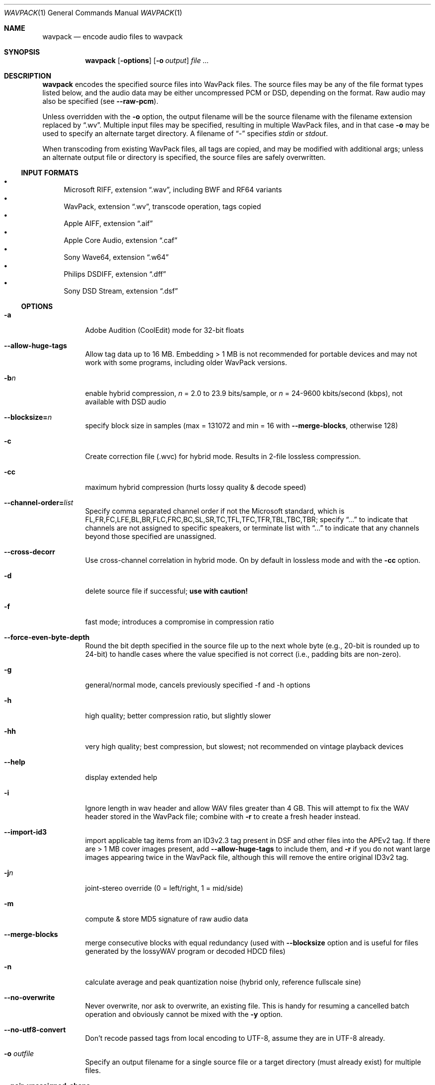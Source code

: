 .Dd January 4, 2023
.Dt WAVPACK 1
.Os
.Sh NAME
.Nm wavpack
.Nd encode audio files to wavpack
.Sh SYNOPSIS
.Nm wavpack
.Op Fl options
.Op Fl o Ar output
.Ar
.Sh DESCRIPTION
.Nm wavpack
encodes the specified source files into WavPack files.
The source files may be any of the file format types listed below,
and the audio data may be either uncompressed PCM or DSD,
depending on the format.
Raw audio may also be specified (see
.Fl -raw-pcm ) .
.Pp
Unless overridden with the
.Fl o
option, the output filename will be the source filename
with the filename extension replaced by
.Dq .wv .
Multiple input files may be specified,
resulting in multiple WavPack files,
and in that case
.Fl o
may be used to specify an alternate target directory.
A filename of
.Dq -
specifies
.Pa stdin
or
.Pa stdout .
.Pp
When transcoding from existing WavPack files,
all tags are copied, and may be modified with additional args;
unless an alternate output file or directory is specified,
the source files are safely overwritten.
.Ss INPUT FORMATS
.Bl -bullet -compact
.It
Microsoft RIFF, extension
.Dq .wav ,
including BWF and RF64 variants
.It
WavPack, extension
.Dq .wv ,
transcode operation, tags copied
.It
Apple AIFF, extension
.Dq .aif
.It
Apple Core Audio, extension
.Dq .caf
.It
Sony Wave64, extension
.Dq .w64
.It
Philips DSDIFF, extension
.Dq .dff
.It
Sony DSD Stream, extension
.Dq .dsf
.El
.Ss OPTIONS
.Bl -tag -width Ds
.It Fl a
Adobe Audition (CoolEdit) mode for 32-bit floats
.It Fl -allow-huge-tags
Allow tag data up to 16 MB.
Embedding > 1 MB is not recommended for portable devices
and may not work with some programs, including older WavPack versions.
.It Fl b Ns Ar n
enable hybrid compression,
.Ar n
= 2.0 to 23.9 bits/sample, or
.Ar n
= 24-9600 kbits/second (kbps), not available with DSD audio
.It Fl -blocksize= Ns Ar n
specify block size in samples (max = 131072 and min = 16 with
.Fl -merge-blocks ,
otherwise 128)
.It Fl c
Create correction file (.wvc) for hybrid mode.
Results in 2-file lossless compression.
.It Fl cc
maximum hybrid compression (hurts lossy quality & decode speed)
.It Fl -channel-order= Ns Ar list
Specify comma separated channel order if not the Microsoft standard,
which is FL,FR,FC,LFE,BL,BR,FLC,FRC,BC,SL,SR,TC,TFL,TFC,TFR,TBL,TBC,TBR;
specify
.Dq ...
to indicate that channels are not assigned to specific speakers,
or terminate list with
.Dq ...
to indicate that any channels beyond those specified are unassigned.
.It Fl -cross-decorr
Use cross-channel correlation in hybrid mode.
On by default in lossless mode and with the
.Fl cc
option.
.It Fl d
delete source file if successful;
.Sy use with caution!
.It Fl f
fast mode; introduces a compromise in compression ratio
.It Fl -force-even-byte-depth
Round the bit depth specified in the source file up
to the next whole byte (e.g., 20-bit is rounded up to 24-bit)
to handle cases where the value specified is not correct
(i.e., padding bits are non-zero).
.It Fl g
general/normal mode, cancels previously specified -f and -h options
.It Fl h
high quality; better compression ratio, but slightly slower
.It Fl hh
very high quality; best compression, but slowest;
not recommended on vintage playback devices
.It Fl -help
display extended help
.It Fl i
Ignore length in wav header and allow WAV files greater than 4 GB.
This will attempt to fix the WAV header stored in the WavPack file;
combine with
.Fl r
to create a fresh header instead.
.It Fl -import-id3
import applicable tag items from an ID3v2.3 tag present
in DSF and other files into the APEv2 tag.
If there are > 1 MB cover images present, add
.Fl -allow-huge-tags
to include them, and
.Fl r
if you do not want large images appearing twice in the WavPack file,
although this will remove the entire original ID3v2 tag.
.It Fl j Ns Ar n
joint-stereo override (0 = left/right, 1 = mid/side)
.It Fl m
compute & store MD5 signature of raw audio data
.It Fl -merge-blocks
merge consecutive blocks with equal redundancy (used with
.Fl -blocksize
option and is useful for files generated
by the lossyWAV program or decoded HDCD files)
.It Fl n
calculate average and peak quantization noise
(hybrid only, reference fullscale sine)
.It Fl -no-overwrite
Never overwrite, nor ask to overwrite, an existing file.
This is handy for resuming a cancelled batch operation
and obviously cannot be mixed with the
.Fl y
option.
.It Fl -no-utf8-convert
Don't recode passed tags from local encoding to UTF-8,
assume they are in UTF-8 already.
.It Fl o Ar outfile
Specify an output filename for a single source file
or a target directory (must already exist) for multiple files.
.It Fl -pair-unassigned-chans
encode unassigned channels into stereo pairs
.It Fl -pre-quantize= Ns Ar bits
pre-quantize samples to
.Ar bits
depth BEFORE encoding and MD5 calculation
(common use would be
.Fl -pre-quantize=20
for 24-bit or float material recorded with typical converters)
.It Fl q
quiet (keep console output to a minimum)
.It Fl r
parse headers to determine audio format and length
but do not store the headers in the resulting WavPack file
(a minimum header will be generated by
.Nm wvunpack ,
but some non-audio metadata might be lost)
.It Fl -raw-pcm
input data is raw pcm (44,100 Hz, 16-bit, 2-channels)
.It Fl -raw-pcm= Ns Ar sr , Ns Ar bits Ns [f|s|u], Ns Ar chans , Ns [le|be]
Input data is raw pcm with specified sample-rate,
bit-depth (float, unsigned, signed), number of channels, and endianness.
Defaulted parameters may be omitted, specify
.Ar bits Ns =1
for DSD.
.It Fl -raw-pcm-skip= Ns Ar begin Ns [, Ns Ar end ]
skip
.Ar begin
bytes before encoding raw PCM (header) and skip
.Ar end
bytes at the EOF (trailer)
.It Fl s Ns Ar n
Override default hybrid mode noise shaping where
.Ar n
is a float value between -1.0 and 1.0.
Negative values move noise lower in freq,
positive values move noise higher in freq;
use 0 for no shaping (white noise).
.It Fl t
Copy input file's time stamp to output files.
.It Fl -use-dns
force use of dynamic noise shaping (hybrid mode only)
.It Fl v
verify output file integrity after write (not for piped output)
.It Fl -version
write program version to
.Pa stdout
.It Fl w Encoder
write encoder metadata to APEv2 tag (e.g.,
.Dq Encoder=WavPack 5.6.0 )
.It Fl w Settings
write user settings metadata to APEv2 tag (e.g.,
.Dq Settings=-hb384cx3 )
.It Fl w Do Ar Field Ns = Ns Ar Value Dc
write the specified text metadata to APEv2 tag
.It Fl w Do Ar Field Ns =@ Ns Ar file.ext Dc
Write specified text metadata from file to APEv2 tag;
normally used for embedded cuesheets and logs
(field names
.Dq Cuesheet
and
.Dq Log ) .
.It Fl -write-binary-tag Do Ar Field Ns =@ Ns Ar file.ext Dc
Write the specified binary metadata file to APEv2 tag;
normally used for cover art with the field name
.Dq Cover Art (Front) .
.It Fl x[ Ns Ar n ]
extra encode processing, n = 0 to 6, default=1;
-x0 for no extra processing,
-x1 to -x3 to choose best of predefined filters,
-x4 to -x6 to generate custom filters (very slow!)
.It Fl y
yes to all warnings;
.Sy use with caution!
.It Fl z[ Ns Ar n ]
don't set (n=0 or omitted) or set (n=1) console title
to indicate progress (leaves "WavPack Completed")
.El
.Sh SEE ALSO
.Xr wvgain 1 ,
.Xr wvtag 1 ,
.Xr wvunpack 1 ,
.Lk www.wavpack.com
.Sh AUTHORS
.An David Bryant Aq Mt david@wavpack.com
.An Sebastian Dröge Aq Mt slomo@debian.org
.An Jan Starý Aq Mt hans@stare.cz
